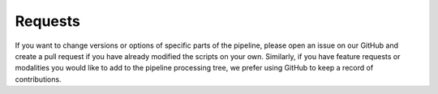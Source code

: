 .. _Requests :

--------
Requests
--------

If you want to change versions or options of specific parts of the pipeline,
please open an issue on our GitHub and create a pull request if you have already
modified the scripts on your own.
Similarly, if you have feature requests or modalities you would like to add
to the pipeline processing tree, we prefer using GitHub to keep a record of contributions.
